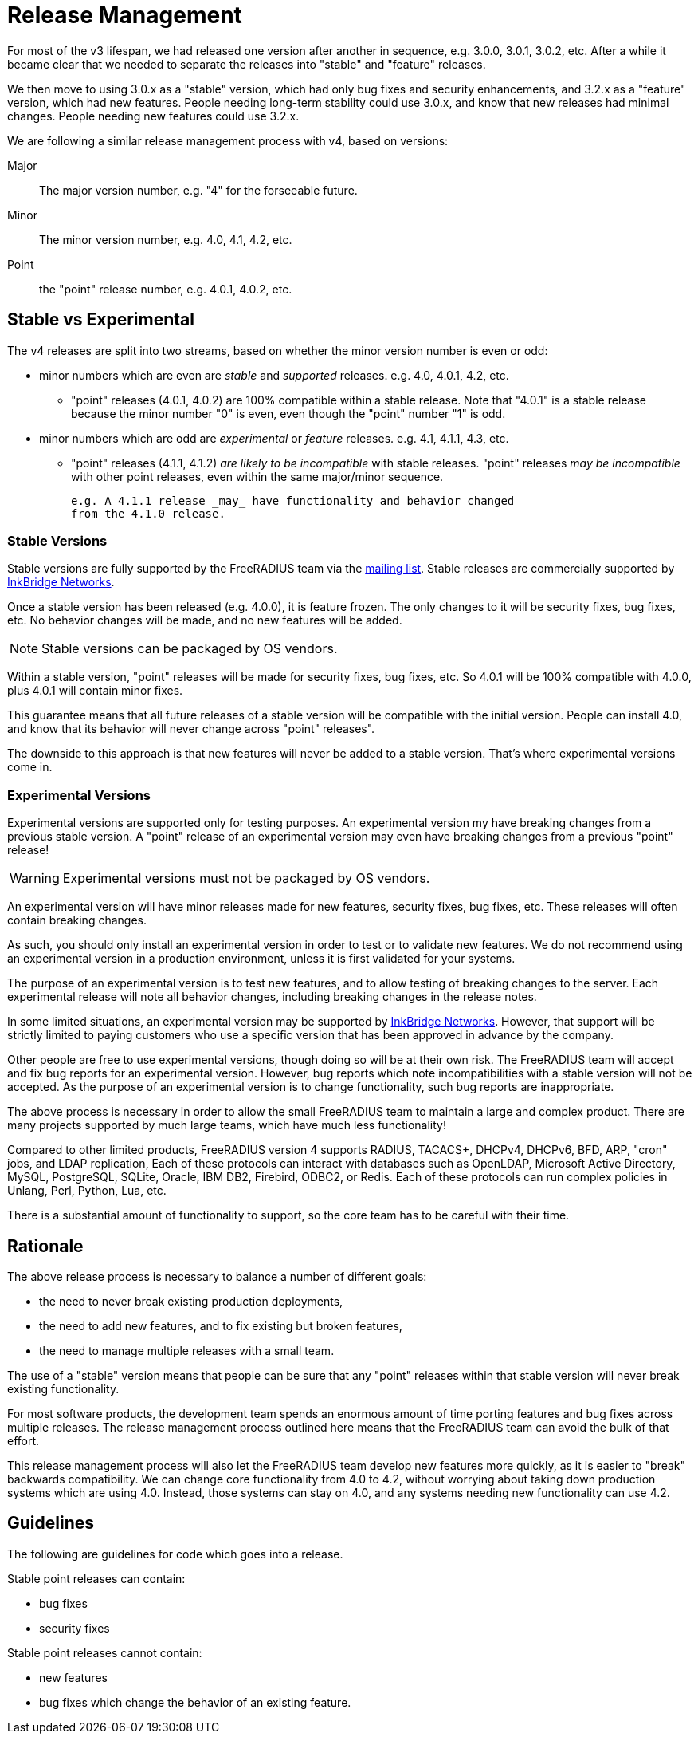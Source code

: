 = Release Management

For most of the v3 lifespan, we had released one version after another
in sequence, e.g. 3.0.0, 3.0.1, 3.0.2, etc.  After a while it became
clear that we needed to separate the releases into "stable" and
"feature" releases.

We then move to using 3.0.x as a "stable" version, which had only bug
fixes and security enhancements, and 3.2.x as a "feature" version,
which had new features.  People needing long-term stability could use
3.0.x, and know that new releases had minimal changes.  People needing
new features could use 3.2.x.

We are following a similar release management process with v4, based
on versions:

Major:: The major version number, e.g. "4" for the forseeable future.

Minor:: The minor version number, e.g. 4.0, 4.1, 4.2, etc.

Point:: the "point" release number, e.g. 4.0.1, 4.0.2, etc.

== Stable vs Experimental

The v4 releases are split into two streams, based on whether the minor
version number is even or odd:

* minor numbers which are even are _stable_ and _supported_ releases.
  e.g. 4.0, 4.0.1, 4.2, etc.

** "point" releases (4.0.1, 4.0.2) are 100% compatible within a stable
    release.  Note that "4.0.1" is a stable release because the minor
    number "0" is even, even though the "point" number "1" is odd.

* minor numbers which are odd are _experimental_ or _feature_
  releases.  e.g. 4.1, 4.1.1, 4.3, etc.

** "point" releases (4.1.1, 4.1.2) _are likely to be incompatible_
    with stable releases.  "point" releases _may be incompatible_ with
    other point releases, even within the same major/minor sequence.
+
    e.g. A 4.1.1 release _may_ have functionality and behavior changed
    from the 4.1.0 release.

=== Stable Versions

Stable versions are fully supported by the FreeRADIUS team via the
https://lists.freeradius.org/pipermail/freeradius-users/[mailing
list].  Stable releases are commercially supported by
https://inkbridgenetworks.com[InkBridge Networks].

Once a stable version has been released (e.g. 4.0.0), it is feature
frozen.  The only changes to it will be security fixes, bug fixes,
etc.  No behavior changes will be made, and no new features will be
added.

NOTE: Stable versions can be packaged by OS vendors.

Within a stable version, "point" releases will be made for security
fixes, bug fixes, etc.  So 4.0.1 will be 100% compatible with 4.0.0,
plus 4.0.1 will contain minor fixes.

This guarantee means that all future releases of a stable version will
be compatible with the initial version.  People can install 4.0, and
know that its behavior will never change across "point" releases".

The downside to this approach is that new features will never be added
to a stable version.  That's where experimental versions come in.

=== Experimental Versions

Experimental versions are supported only for testing purposes.  An
experimental version my have breaking changes from a previous stable
version.  A "point" release of an experimental version may even have
breaking changes from a previous "point" release!

WARNING: Experimental versions must not be packaged by OS vendors.

An experimental version will have minor releases made for new
features, security fixes, bug fixes, etc.  These releases will often
contain breaking changes.

As such, you should only install an experimental version in order to
test or to validate new features.  We do not recommend using an
experimental version in a production environment, unless it is first
validated for your systems.

The purpose of an experimental version is to test new features, and to
allow testing of breaking changes to the server.  Each experimental
release will note all behavior changes, including breaking changes in
the release notes.

In some limited situations, an experimental version may be supported
by https://inkbridgenetworks.com[InkBridge Networks].  However, that
support will be strictly limited to paying customers who use a
specific version that has been approved in advance by the company.

Other people are free to use experimental versions, though doing so
will be at their own risk.  The FreeRADIUS team will accept and fix
bug reports for an experimental version.  However, bug reports which
note incompatibilities with a stable version will not be accepted.  As
the purpose of an experimental version is to change functionality,
such bug reports are inappropriate.

The above process is necessary in order to allow the small FreeRADIUS
team to maintain a large and complex product.  There are many projects
supported by much large teams, which have much less functionality!

Compared to other limited products, FreeRADIUS version 4 supports
RADIUS, TACACS+, DHCPv4, DHCPv6, BFD, ARP, "cron" jobs, and LDAP
replication, Each of these protocols can interact with databases such
as OpenLDAP, Microsoft Active Directory, MySQL, PostgreSQL, SQLite,
Oracle, IBM DB2, Firebird, ODBC2, or Redis.  Each of these protocols
can run complex policies in Unlang, Perl, Python, Lua, etc.

There is a substantial amount of functionality to support, so the core
team has to be careful with their time.

== Rationale

The above release process is necessary to balance a number of different goals:

* the need to never break existing production deployments,
* the need to add new features, and to fix existing but broken features,
* the need to manage multiple releases with a small team.

The use of a "stable" version means that people can be sure that any
"point" releases within that stable version will never break existing
functionality.

For most software products, the development team spends an enormous
amount of time porting features and bug fixes across multiple
releases.  The release management process outlined here means that the
FreeRADIUS team can avoid the bulk of that effort.

This release management process will also let the FreeRADIUS team
develop new features more quickly, as it is easier to "break"
backwards compatibility.  We can change core functionality from 4.0 to
4.2, without worrying about taking down production systems which are
using 4.0.  Instead, those systems can stay on 4.0, and any systems
needing new functionality can use 4.2.

== Guidelines

The following are guidelines for code which goes into a release.

Stable point releases can contain:

* bug fixes
* security fixes

Stable point releases cannot contain:

* new features
* bug fixes which change the behavior of an existing feature.
